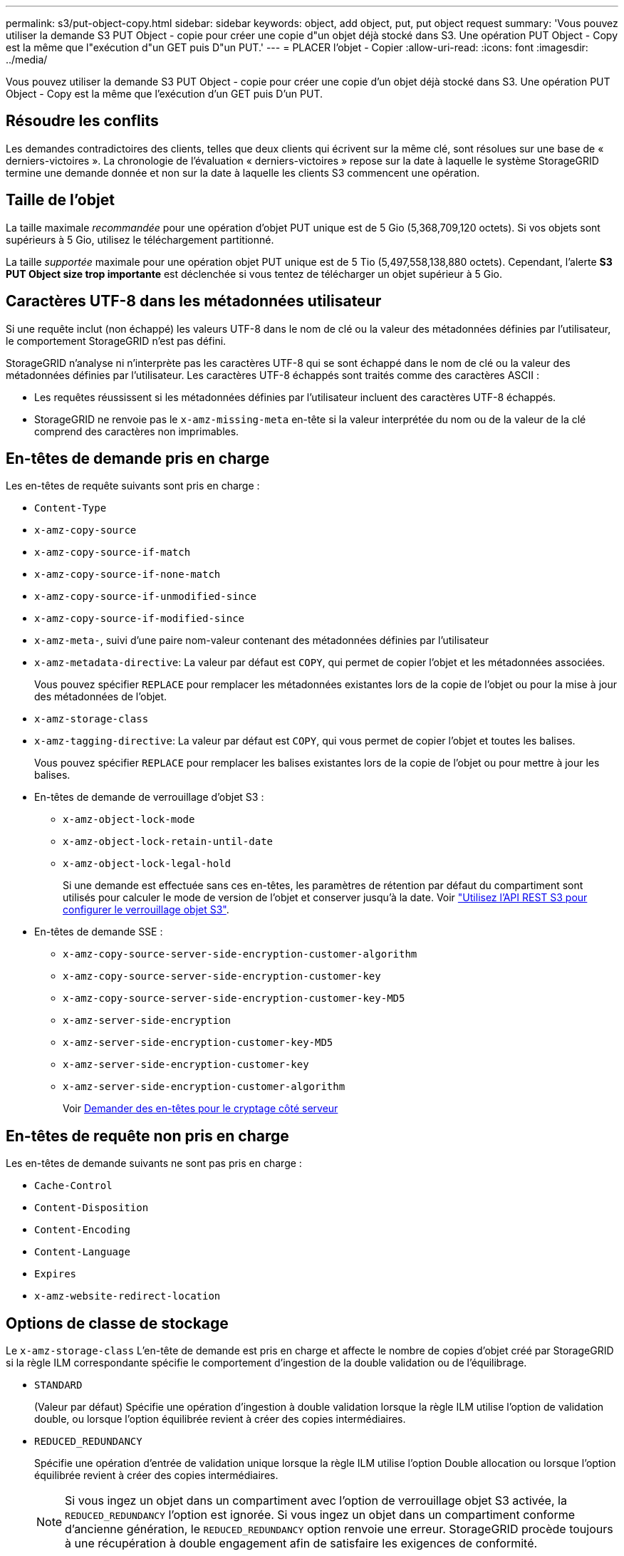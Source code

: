 ---
permalink: s3/put-object-copy.html 
sidebar: sidebar 
keywords: object, add object, put, put object request 
summary: 'Vous pouvez utiliser la demande S3 PUT Object - copie pour créer une copie d"un objet déjà stocké dans S3. Une opération PUT Object - Copy est la même que l"exécution d"un GET puis D"un PUT.' 
---
= PLACER l'objet - Copier
:allow-uri-read: 
:icons: font
:imagesdir: ../media/


[role="lead"]
Vous pouvez utiliser la demande S3 PUT Object - copie pour créer une copie d'un objet déjà stocké dans S3. Une opération PUT Object - Copy est la même que l'exécution d'un GET puis D'un PUT.



== Résoudre les conflits

Les demandes contradictoires des clients, telles que deux clients qui écrivent sur la même clé, sont résolues sur une base de « derniers-victoires ». La chronologie de l'évaluation « derniers-victoires » repose sur la date à laquelle le système StorageGRID termine une demande donnée et non sur la date à laquelle les clients S3 commencent une opération.



== Taille de l'objet

La taille maximale _recommandée_ pour une opération d'objet PUT unique est de 5 Gio (5,368,709,120 octets). Si vos objets sont supérieurs à 5 Gio, utilisez le téléchargement partitionné.

La taille _supportée_ maximale pour une opération objet PUT unique est de 5 Tio (5,497,558,138,880 octets). Cependant, l'alerte *S3 PUT Object size trop importante* est déclenchée si vous tentez de télécharger un objet supérieur à 5 Gio.



== Caractères UTF-8 dans les métadonnées utilisateur

Si une requête inclut (non échappé) les valeurs UTF-8 dans le nom de clé ou la valeur des métadonnées définies par l'utilisateur, le comportement StorageGRID n'est pas défini.

StorageGRID n'analyse ni n'interprète pas les caractères UTF-8 qui se sont échappé dans le nom de clé ou la valeur des métadonnées définies par l'utilisateur. Les caractères UTF-8 échappés sont traités comme des caractères ASCII :

* Les requêtes réussissent si les métadonnées définies par l'utilisateur incluent des caractères UTF-8 échappés.
* StorageGRID ne renvoie pas le `x-amz-missing-meta` en-tête si la valeur interprétée du nom ou de la valeur de la clé comprend des caractères non imprimables.




== En-têtes de demande pris en charge

Les en-têtes de requête suivants sont pris en charge :

* `Content-Type`
* `x-amz-copy-source`
* `x-amz-copy-source-if-match`
* `x-amz-copy-source-if-none-match`
* `x-amz-copy-source-if-unmodified-since`
* `x-amz-copy-source-if-modified-since`
* `x-amz-meta-`, suivi d'une paire nom-valeur contenant des métadonnées définies par l'utilisateur
* `x-amz-metadata-directive`: La valeur par défaut est `COPY`, qui permet de copier l'objet et les métadonnées associées.
+
Vous pouvez spécifier `REPLACE` pour remplacer les métadonnées existantes lors de la copie de l'objet ou pour la mise à jour des métadonnées de l'objet.

* `x-amz-storage-class`
* `x-amz-tagging-directive`: La valeur par défaut est `COPY`, qui vous permet de copier l'objet et toutes les balises.
+
Vous pouvez spécifier `REPLACE` pour remplacer les balises existantes lors de la copie de l'objet ou pour mettre à jour les balises.

* En-têtes de demande de verrouillage d'objet S3 :
+
** `x-amz-object-lock-mode`
** `x-amz-object-lock-retain-until-date`
** `x-amz-object-lock-legal-hold`
+
Si une demande est effectuée sans ces en-têtes, les paramètres de rétention par défaut du compartiment sont utilisés pour calculer le mode de version de l'objet et conserver jusqu'à la date. Voir link:../s3/use-s3-api-for-s3-object-lock.html["Utilisez l'API REST S3 pour configurer le verrouillage objet S3"].



* En-têtes de demande SSE :
+
** `x-amz-copy-source​-server-side​-encryption​-customer-algorithm`
** `x-amz-copy-source​-server-side-encryption-customer-key`
** `x-amz-copy-source​-server-side-encryption-customer-key-MD5`
** `x-amz-server-side-encryption`
** `x-amz-server-side-encryption-customer-key-MD5`
** `x-amz-server-side-encryption-customer-key`
** `x-amz-server-side-encryption-customer-algorithm`
+
Voir <<Demander des en-têtes pour le cryptage côté serveur>>







== En-têtes de requête non pris en charge

Les en-têtes de demande suivants ne sont pas pris en charge :

* `Cache-Control`
* `Content-Disposition`
* `Content-Encoding`
* `Content-Language`
* `Expires`
* `x-amz-website-redirect-location`




== Options de classe de stockage

Le `x-amz-storage-class` L'en-tête de demande est pris en charge et affecte le nombre de copies d'objet créé par StorageGRID si la règle ILM correspondante spécifie le comportement d'ingestion de la double validation ou de l'équilibrage.

* `STANDARD`
+
(Valeur par défaut) Spécifie une opération d'ingestion à double validation lorsque la règle ILM utilise l'option de validation double, ou lorsque l'option équilibrée revient à créer des copies intermédiaires.

* `REDUCED_REDUNDANCY`
+
Spécifie une opération d'entrée de validation unique lorsque la règle ILM utilise l'option Double allocation ou lorsque l'option équilibrée revient à créer des copies intermédiaires.

+

NOTE: Si vous ingez un objet dans un compartiment avec l'option de verrouillage objet S3 activée, la `REDUCED_REDUNDANCY` l'option est ignorée. Si vous ingez un objet dans un compartiment conforme d'ancienne génération, le `REDUCED_REDUNDANCY` option renvoie une erreur. StorageGRID procède toujours à une récupération à double engagement afin de satisfaire les exigences de conformité.





== Utilisation de x-amz-copy-source dans PUT Object - Copy

Si le godet source et la clé, spécifiés dans le `x-amz-copy-source` en-tête diffèrent du compartiment de destination et de la clé, une copie des données de l'objet source est écrite sur la destination.

Si la source et la destination correspondent, et le `x-amz-metadata-directive` l'en-tête est spécifié comme `REPLACE`, les métadonnées de l'objet sont mises à jour avec les valeurs de métadonnées fournies dans la demande. Dans ce cas, StorageGRID ne réingère pas l'objet. Ceci a deux conséquences importantes :

* Vous ne pouvez pas utiliser METTRE objet - Copier pour chiffrer un objet existant ou pour modifier le chiffrement d'un objet existant. Si vous fournissez le `x-amz-server-side-encryption` en-tête ou le `x-amz-server-side-encryption-customer-algorithm` En-tête, StorageGRID rejette la demande et renvoie la requête `XNotImplemented`.
* L'option de comportement d'ingestion spécifiée dans la règle ILM correspondante n'est pas utilisée. Tout changement au placement d'objet déclenché par la mise à jour est apporté lors de l'évaluation de ILM par des processus ILM en arrière-plan normaux.
+
En d'autres termes, si la règle ILM utilise l'option strict pour le comportement d'ingestion, aucune action n'est entreprise si les placements d'objet requis ne peuvent pas être effectués (par exemple, parce qu'un nouvel emplacement n'est pas disponible). L'objet mis à jour conserve son emplacement actuel jusqu'à ce que le placement requis soit possible.





== Demander des en-têtes pour le cryptage côté serveur

Si vous utilisez le chiffrement côté serveur, les en-têtes de requête que vous fournissez dépendent du chiffrement de l'objet source et de l'intention de chiffrer l'objet cible.

* Si l'objet source est chiffré à l'aide d'une clé fournie par le client (SSE-C), vous devez inclure les trois en-têtes suivants dans la demande PUT Object - Copy, afin que l'objet puisse être décrypté puis copié :
+
** `x-amz-copy-source​-server-side​-encryption​-customer-algorithm`: Spécifiez `AES256`.
** `x-amz-copy-source​-server-side-encryption-customer-key`: Spécifiez la clé de cryptage que vous avez fournie lors de la création de l'objet source.
** `x-amz-copy-source​-server-side-encryption-customer-key-MD5`: Spécifiez le résumé MD5 que vous avez fourni lors de la création de l'objet source.


* Si vous souhaitez chiffrer l'objet cible (la copie) avec une clé unique que vous fournissez et gérez, incluez les trois en-têtes suivants :
+
** `x-amz-server-side-encryption-customer-algorithm`: Spécifiez `AES256`.
** `x-amz-server-side-encryption-customer-key`: Spécifiez une nouvelle clé de cryptage pour l'objet cible.
** `x-amz-server-side-encryption-customer-key-MD5`: Spécifiez le résumé MD5 de la nouvelle clé de chiffrement.


+

IMPORTANT: Les clés de chiffrement que vous fournissez ne sont jamais stockées. Si vous perdez une clé de chiffrement, vous perdez l'objet correspondant. Avant d'utiliser des clés fournies par le client pour sécuriser les données d'objet, consultez les points à prendre en compte à la section link:using-server-side-encryption.html["utilisation du chiffrement côté serveur"].

* Si vous souhaitez chiffrer l'objet cible (la copie) avec une clé unique gérée par StorageGRID (SSE), incluez cet en-tête dans la demande PUT Object - Copy :
+
** `x-amz-server-side-encryption`
+

NOTE: Le `server-side-encryption` impossible de mettre à jour la valeur de l'objet. Faites plutôt une copie avec un nouveau `server-side-encryption` valeur à l'aide de `x-amz-metadata-directive`: `REPLACE`.







== Gestion des versions

Si le compartiment source est multiversion, vous pouvez utiliser le `x-amz-copy-source` en-tête pour copier la dernière version d'un objet. Pour copier une version spécifique d'un objet, vous devez spécifier explicitement la version à copier à l'aide de l' `versionId` sous-ressource. Si le compartiment de destination est multiversion, la version générée est renvoyée dans le `x-amz-version-id` en-tête de réponse. Si le contrôle de version est suspendu pour le compartiment cible, alors `x-amz-version-id` renvoie une valeur « nulle ».

.Informations associées
link:../ilm/index.html["Gestion des objets avec ILM"]

link:s3-operations-tracked-in-audit-logs.html["Opérations S3 suivies dans les journaux d'audit"]

link:put-object.html["PLACER l'objet"]

